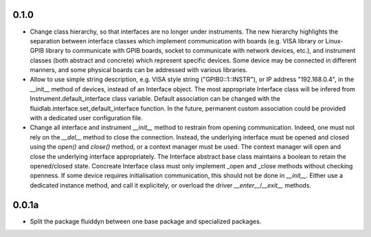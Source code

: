 0.1.0
-----

- Change class hierarchy, so that interfaces are no longer under instruments.
  The new hierarchy highlights the separation between interface classes which
  implement communication with boards (e.g. VISA library or Linux-GPIB library to
  communicate with GPIB boards, socket to communicate with network devices,
  etc.), and instrument classes (both abstract and concrete) which represent
  specific devices. Some device may be connected in different manners, and some
  physical boards can be addressed with various libraries.

- Allow to use simple string description, e.g. VISA style string
  ("GPIB0::1::INSTR"), or IP address "192.168.0.4", in the __init__ method of
  devices, instead of an Interface object. The most appropriate Interface class
  will be infered from Instrument.default_interface class variable. Default
  association can be changed with the fluidlab.interface.set_default_interface
  function. In the future, permanent custom association could be provided with a
  dedicated user configuration file.

- Change all interface and instrument `__init__` method to restrain from
  opening communication. Indeed, one must not rely on the `__del__` method to
  close the connection. Instead, the underlying interface must be opened and
  closed using the `open()` and `close()` method, or a context manager must be
  used. The context manager will open and close the underlying interface
  appropriately. The Interface abstract base class maintains a boolean to retain
  the opened/closed state. Concreate Interface class must only implement _open
  and _close methods without checking openness. If some device requires
  initialisation communication, this should not be done in `__init__`. Either use
  a dedicated instance method, and call it explicitely, or overload the driver
  `__enter__`/`__exit__` methods.

0.0.1a
------

- Split the package fluiddyn between one base package and specialized
  packages.
